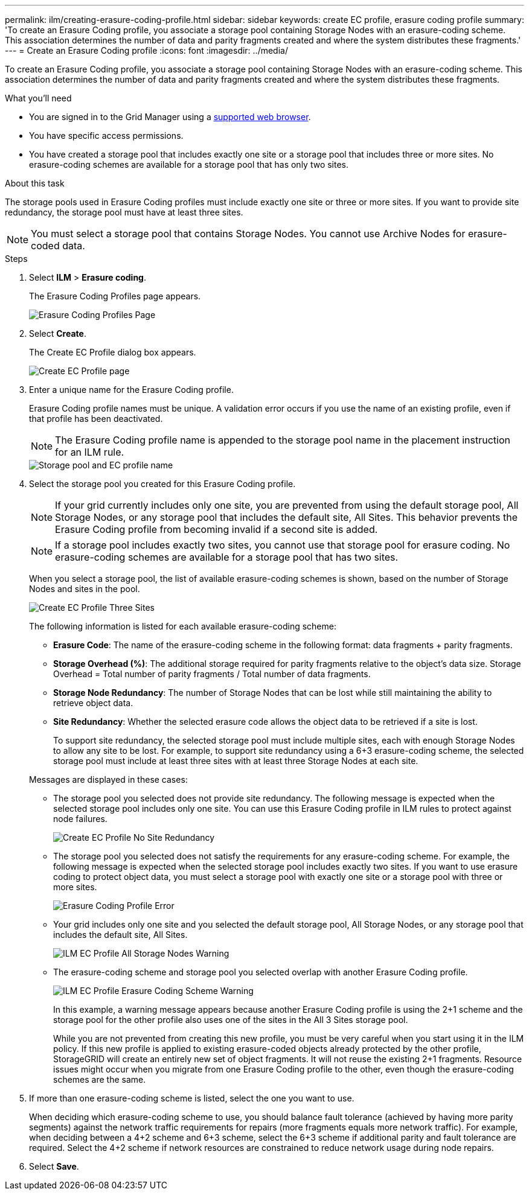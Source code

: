 ---
permalink: ilm/creating-erasure-coding-profile.html
sidebar: sidebar
keywords: create EC profile, erasure coding profile
summary: 'To create an Erasure Coding profile, you associate a storage pool containing Storage Nodes with an erasure-coding scheme. This association determines the number of data and parity fragments created and where the system distributes these fragments.'
---
= Create an Erasure Coding profile
:icons: font
:imagesdir: ../media/

[.lead]
To create an Erasure Coding profile, you associate a storage pool containing Storage Nodes with an erasure-coding scheme. This association determines the number of data and parity fragments created and where the system distributes these fragments.

.What you'll need

* You are signed in to the Grid Manager using a xref:../admin/web-browser-requirements.adoc[supported web browser].
* You have specific access permissions.
* You have created a storage pool that includes exactly one site or a storage pool that includes three or more sites. No erasure-coding schemes are available for a storage pool that has only two sites.

.About this task
The storage pools used in Erasure Coding profiles must include exactly one site or three or more sites. If you want to provide site redundancy, the storage pool must have at least three sites.

NOTE: You must select a storage pool that contains Storage Nodes. You cannot use Archive Nodes for erasure-coded data.

.Steps

. Select *ILM* > *Erasure coding*.
+
The Erasure Coding Profiles page appears.
+
image::../media/ec_profiles_page.png[Erasure Coding Profiles Page]

. Select *Create*.
+
The Create EC Profile dialog box appears.
+
image::../media/create_ec_profile_page.png[Create EC Profile page]

. Enter a unique name for the Erasure Coding profile.
+
Erasure Coding profile names must be unique. A validation error occurs if you use the name of an existing profile, even if that profile has been deactivated.
+
NOTE: The Erasure Coding profile name is appended to the storage pool name in the placement instruction for an ILM rule.
+
image::../media/storage_pool_and_erasure_coding_profile.png[Storage pool and EC profile name]

. Select the storage pool you created for this Erasure Coding profile.
+
NOTE: If your grid currently includes only one site, you are prevented from using the default storage pool, All Storage Nodes, or any storage pool that includes the default site, All Sites. This behavior prevents the Erasure Coding profile from becoming invalid if a second site is added.
+
NOTE: If a storage pool includes exactly two sites, you cannot use that storage pool for erasure coding. No erasure-coding schemes are available for a storage pool that has two sites.
+
When you select a storage pool, the list of available erasure-coding schemes is shown, based on the number of Storage Nodes and sites in the pool.
+
image::../media/create_ec_profile_three_sites.png[Create EC Profile Three Sites]
+
The following information is listed for each available erasure-coding scheme:

 ** *Erasure Code*: The name of the erasure-coding scheme in the following format: data fragments + parity fragments.
 ** *Storage Overhead (%)*: The additional storage required for parity fragments relative to the object's data size. Storage Overhead = Total number of parity fragments / Total number of data fragments.
 ** *Storage Node Redundancy*: The number of Storage Nodes that can be lost while still maintaining the ability to retrieve object data.
 ** *Site Redundancy*: Whether the selected erasure code allows the object data to be retrieved if a site is lost.
+
To support site redundancy, the selected storage pool must include multiple sites, each with enough Storage Nodes to allow any site to be lost. For example, to support site redundancy using a 6+3 erasure-coding scheme, the selected storage pool must include at least three sites with at least three Storage Nodes at each site.

+
Messages are displayed in these cases:

 ** The storage pool you selected does not provide site redundancy. The following message is expected when the selected storage pool includes only one site. You can use this Erasure Coding profile in ILM rules to protect against node failures.
+
image::../media/create_ec_profile_no_site_redundancy.png[Create EC Profile No Site Redundancy]

 ** The storage pool you selected does not satisfy the requirements for any erasure-coding scheme. For example, the following message is expected when the selected storage pool includes exactly two sites. If you want to use erasure coding to protect object data, you must select a storage pool with exactly one site or a storage pool with three or more sites.
+
image::../media/ec_profile_error.png[Erasure Coding Profile Error]

 ** Your grid includes only one site and you selected the default storage pool, All Storage Nodes, or any storage pool that includes the default site, All Sites.
+
image::../media/ilm_ec_profile_all_storage_nodes_warning.png[ILM EC Profile All Storage Nodes Warning]

 ** The erasure-coding scheme and storage pool you selected overlap with another Erasure Coding profile.
+
image::../media/ilm_ec_profile_ec_scheme_warning.png[ILM EC Profile Erasure Coding Scheme Warning]
+
In this example, a warning message appears because another Erasure Coding profile is using the 2+1 scheme and the storage pool for the other profile also uses one of the sites in the All 3 Sites storage pool.
+
While you are not prevented from creating this new profile, you must be very careful when you start using it in the ILM policy. If this new profile is applied to existing erasure-coded objects already protected by the other profile, StorageGRID will create an entirely new set of object fragments. It will not reuse the existing 2+1 fragments. Resource issues might occur when you migrate from one Erasure Coding profile to the other, even though the erasure-coding schemes are the same.

. If more than one erasure-coding scheme is listed, select the one you want to use.
+
When deciding which erasure-coding scheme to use, you should balance fault tolerance (achieved by having more parity segments) against the network traffic requirements for repairs (more fragments equals more network traffic). For example, when deciding between a 4+2 scheme and 6+3 scheme, select the 6+3 scheme if additional parity and fault tolerance are required. Select the 4+2 scheme if network resources are constrained to reduce network usage during node repairs.

. Select *Save*.
